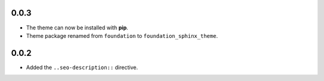 0.0.3
-----

* The theme can now be installed with **pip**.
* Theme package renamed from ``foundation`` to ``foundation_sphinx_theme``.

0.0.2
-----

* Added the ``..seo-description::`` directive.